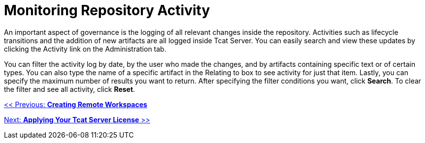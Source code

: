 = Monitoring Repository Activity
:keywords: tcat, monitor, repository, activity, log, artifacts

An important aspect of governance is the logging of all relevant changes inside the repository. Activities such as lifecycle transitions and the addition of new artifacts are all logged inside Tcat Server. You can easily search and view these updates by clicking the Activity link on the Administration tab.

You can filter the activity log by date, by the user who made the changes, and by artifacts containing specific text or of certain types. You can also type the name of a specific artifact in the Relating to box to see activity for just that item. Lastly, you can specify the maximum number of results you want to return. After specifying the filter conditions you want, click *Search*. To clear the filter and see all activity, click *Reset*.

link:/tcat-server/v/7.1.0/creating-remote-workspaces[<< Previous: *Creating Remote Workspaces*]

link:/tcat-server/v/7.1.0/applying-your-tcat-server-license[Next: *Applying Your Tcat Server License* >>]
